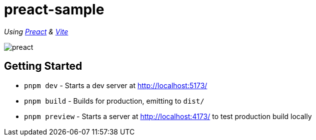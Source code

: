 = preact-sample

_Using https://preactjs.com/[Preact] & https://vite.dev/[Vite]_

image::src/assets/preact.svg[]

== Getting Started

-   `pnpm dev` - Starts a dev server at http://localhost:5173/

-   `pnpm build` - Builds for production, emitting to `dist/`

-   `pnpm preview` - Starts a server at http://localhost:4173/ to test production build locally